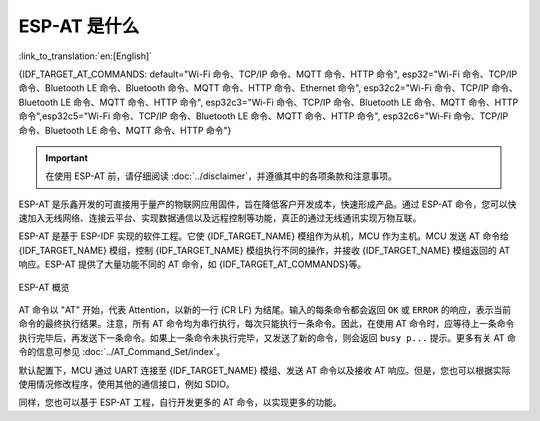 ESP-AT 是什么
==============

:link_to_translation:`en:[English]`

{IDF_TARGET_AT_COMMANDS: default="Wi-Fi 命令、TCP/IP 命令、MQTT 命令、HTTP 命令", esp32="Wi-Fi 命令、TCP/IP 命令、Bluetooth LE 命令、Bluetooth 命令、MQTT 命令、HTTP 命令、Ethernet 命令", esp32c2="Wi-Fi 命令、TCP/IP 命令、Bluetooth LE 命令、MQTT 命令、HTTP 命令", esp32c3="Wi-Fi 命令、TCP/IP 命令、Bluetooth LE 命令、MQTT 命令、HTTP 命令",esp32c5="Wi-Fi 命令、TCP/IP 命令、Bluetooth LE 命令、MQTT 命令、HTTP 命令", esp32c6="Wi-Fi 命令、TCP/IP 命令、Bluetooth LE 命令、MQTT 命令、HTTP 命令"}

.. important::
  在使用 ESP-AT 前，请仔细阅读 :doc:`../disclaimer`，并遵循其中的各项条款和注意事项。

ESP-AT 是乐鑫开发的可直接用于量产的物联网应用固件，旨在降低客户开发成本，快速形成产品。通过 ESP-AT 命令，您可以快速加入无线网络、连接云平台、实现数据通信以及远程控制等功能，真正的通过无线通讯实现万物互联。

ESP-AT 是基于 ESP-IDF 实现的软件工程。它使 {IDF_TARGET_NAME} 模组作为从机，MCU 作为主机。MCU 发送 AT 命令给 {IDF_TARGET_NAME} 模组，控制 {IDF_TARGET_NAME} 模组执行不同的操作，并接收 {IDF_TARGET_NAME} 模组返回的 AT 响应。ESP-AT 提供了大量功能不同的 AT 命令，如 {IDF_TARGET_AT_COMMANDS}等。

.. figure:: ../../_static/ESP-AT-overview.jpg
   :align: center
   :alt: ESP-AT 概览
   :figclass: align-center

   ESP-AT 概览

AT 命令以 "AT" 开始，代表 Attention，以新的一行 (CR LF) 为结尾。输入的每条命令都会返回 ``OK`` 或 ``ERROR`` 的响应，表示当前命令的最终执行结果。注意，所有 AT 命令均为串行执行，每次只能执行一条命令。因此，在使用 AT 命令时，应等待上一条命令执行完毕后，再发送下一条命令。如果上一条命令未执行完毕，又发送了新的命令，则会返回 ``busy p...`` 提示。更多有关 AT 命令的信息可参见 :doc:`../AT_Command_Set/index`。

默认配置下，MCU 通过 UART 连接至 {IDF_TARGET_NAME} 模组、发送 AT 命令以及接收 AT 响应。但是，您也可以根据实际使用情况修改程序，使用其他的通信接口，例如 SDIO。

同样，您也可以基于 ESP-AT 工程，自行开发更多的 AT 命令，以实现更多的功能。